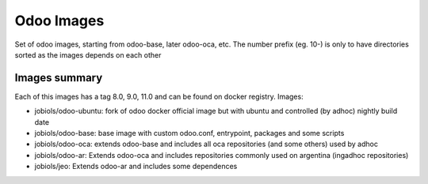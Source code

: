 Odoo Images
===========

Set of odoo images, starting from odoo-base, later odoo-oca, etc. The number prefix (eg. 10-) is only to have directories sorted as the images depends on each other


Images summary
--------------

Each of this images has a tag 8.0, 9.0, 11.0 and can be found on docker registry. Images:

* jobiols/odoo-ubuntu: fork of odoo docker official image but with ubuntu and controlled (by adhoc) nightly build date
* jobiols/odoo-base: base image with custom odoo.conf, entrypoint, packages and some scripts
* jobiols/odoo-oca: extends odoo-base and includes all oca repositories (and some others) used by adhoc
* jobiols/odoo-ar: Extends odoo-oca and includes repositories commonly used on argentina (ingadhoc repositories)
* jobiols/jeo: Extends odoo-ar and includes some dependences
